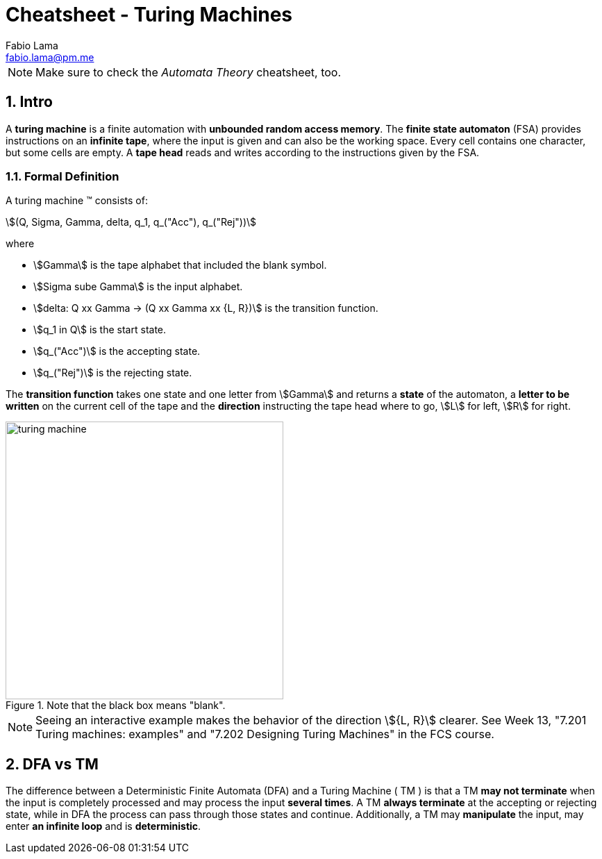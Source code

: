 = Cheatsheet - Turing Machines
Fabio Lama <fabio.lama@pm.me>
:description: Module: CM1025 Fundamentals to Computer Science, started 25. October 2022
:doctype: article
:sectnums: 4
:stem:

NOTE: Make sure to check the _Automata Theory_ cheatsheet, too.

== Intro

A **turing machine** is a finite automation with **unbounded random access
memory**. The **finite state automaton** (FSA) provides instructions on an
**infinite tape**, where the input is given and can also be the working space.
Every cell contains one character, but some cells are empty. A **tape head** reads
and writes according to the instructions given by the FSA.

=== Formal Definition

A turing machine (TM) consists of:

[stem]
++++
(Q, Sigma, Gamma, delta, q_1, q_("Acc"), q_("Rej"))
++++

where

* stem:[Gamma] is the tape alphabet that included the blank symbol.
* stem:[Sigma sube Gamma] is the input alphabet.
* stem:[delta: Q xx Gamma -> (Q xx Gamma xx {L, R})] is the transition function.
* stem:[q_1 in Q] is the start state.
* stem:[q_("Acc")] is the accepting state.
* stem:[q_("Rej")] is the rejecting state.

The **transition function** takes one state and one letter from stem:[Gamma] and
returns a **state** of the automaton, a **letter to be written** on the current
cell of the tape and the **direction** instructing the tape head where to go,
stem:[L] for left, stem:[R] for right.

.Note that the black box means "blank".
image::assets/turing_machine.png[width=400, align="center"]

NOTE: Seeing an interactive example makes the behavior of the direction
stem:[{L, R}] clearer. See Week 13, "7.201 Turing machines: examples" and "7.202
Designing Turing Machines" in the FCS course.

== DFA vs TM

The difference between a Deterministic Finite Automata (DFA) and a Turing
Machine ( TM ) is that a TM **may not terminate** when the input is completely
processed and may process the input **several times**. A TM **always terminate**
at the accepting or rejecting state, while in DFA the process can pass through
those states and continue. Additionally, a TM may **manipulate** the input, may
enter **an infinite loop** and is **deterministic**.
